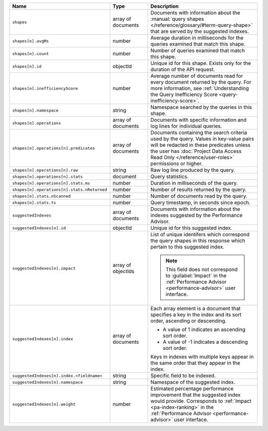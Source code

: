 .. list-table::
   :header-rows: 1
   :widths: 10 20 70

   * - Name
     - Type
     - Description

   * - ``shapes``
     - array of documents
     - Documents with information about the :manual:`query shapes
       </reference/glossary/#term-query-shape>` that are served by the
       suggested indexes.

   * - ``shapes[n].avgMs``
     - number
     - Average duration in milliseconds for the queries examined that
       match this shape.

   * - ``shapes[n].count``
     - number
     - Number of queries examined that match this shape.

   * - ``shapes[n].id``
     - objectId
     - Unique id for this shape. Exists only for the duration of the
       API request.

   * - ``shapes[n].inefficiencyScore``
     - number
     - Average number of documents read for every document returned
       by the query. For more information, see :ref:`Understanding the
       Query Inefficiency Score <query-inefficiency-score>`.

   * - ``shapes[n].namespace``
     - string
     - Namespace searched by the queries in this shape.

   * - ``shapes[n].operations``
     - array of documents
     - Documents with specific information and log lines for individual
       queries.

   * - ``shapes[n].operations[n].predicates``
     - array of documents
     - Documents containing the search criteria used by the query.
       Values in key-value pairs will be redacted in these predicates
       unless the user has :doc:`Project Data Access Read Only
       </reference/user-roles>` permissions or higher.

   * - ``shapes[n].operations[n].raw``
     - string
     - Raw log line produced by the query.

   * - ``shapes[n].operations[n].stats``
     - document
     - Query statistics.

   * - ``shapes[n].operations[n].stats.ms``
     - number
     - Duration in milliseconds of the query.

   * - ``shapes[n].operations[n].stats.nReturned``
     - number
     - Number of results returned by the query.

   * - ``shapes[n].stats.nScanned``
     - number
     - Number of documents read by the query.

   * - ``shapes[n].stats.ts``
     - number
     - Query timestamp, in seconds since epoch.

   * - ``suggestedIndexes``
     - array of documents
     - Documents with information about the indexes suggested by the
       Performance Advisor.

   * - ``suggestedIndexes[n].id``
     - objectId
     - Unique id for this suggested index.

   * - ``suggestedIndexes[n].impact``
     - array of objectIds
     - List of unique identifers which correspond the query
       shapes in this response which pertain to this suggested index.

       .. note::

          This field does not correspond to :guilabel:`Impact` in the
          :ref:`Performance Advisor <performance-advisor>` user
          interface.

   * - ``suggestedIndexes[n].index``
     - array of documents
     - Each array element is a document that specifies a key in the
       index and its sort order, ascending or descending.

       - A value of 1 indicates an ascending sort order.
       - A value of -1 indicates a descending sort order.

       Keys in indexes with multiple keys appear in the same order
       that they appear in the index.

   * - ``suggestedIndexes[n].index.<fieldname>``
     - string
     - Specific field to be indexed.

   * - ``suggestedIndexes[n].namespace``
     - string
     - Namespace of the suggested index.

   * - ``suggestedIndexes[n].weight``
     - number
     - Estimated percentage performance improvement that the suggested
       index would provide. Corresponds to :ref:`Impact
       <pa-index-ranking>` in the :ref:`Performance Advisor
       <performance-advisor>` user interface.
